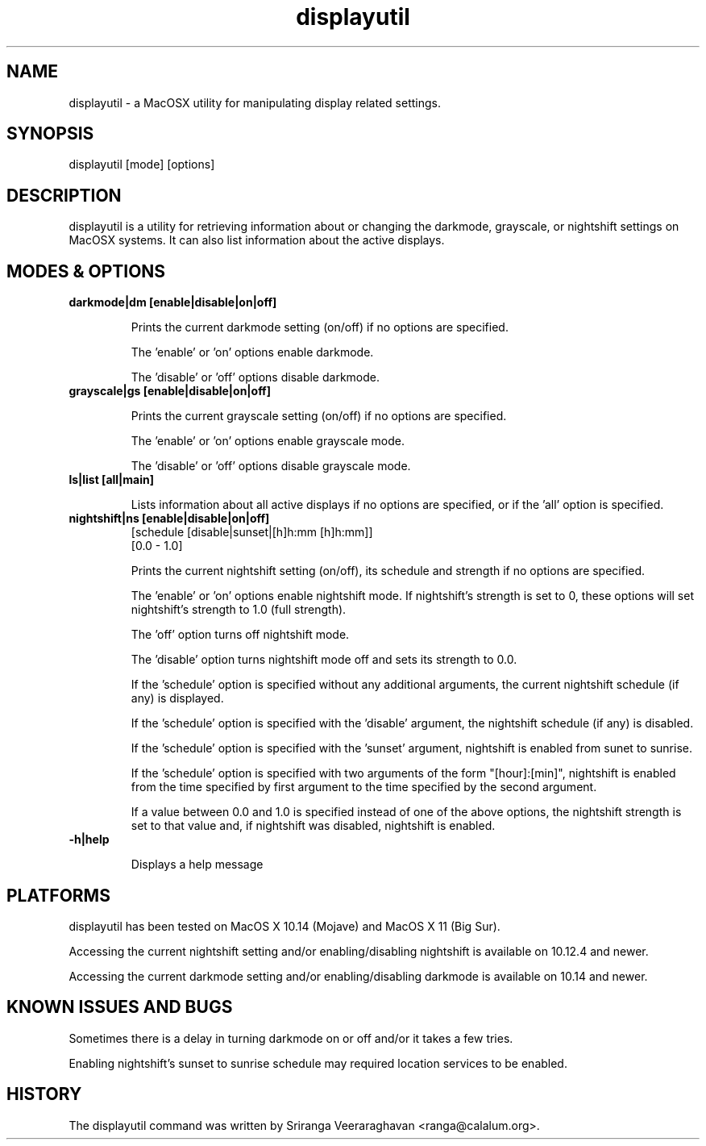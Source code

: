 .TH displayutil 1
.SH NAME
displayutil - a MacOSX utility for manipulating display related settings.
.SH SYNOPSIS
displayutil [mode] [options]
.SH DESCRIPTION
displayutil is a utility for retrieving information about or changing 
the darkmode, grayscale, or nightshift settings on MacOSX systems.  
It can also list information about the active displays.
.SH MODES & OPTIONS

.TP
.B darkmode|dm [enable|disable|on|off]

Prints the current darkmode setting (on/off) if no options are specified.

The 'enable' or 'on' options enable darkmode.

The 'disable' or 'off' options disable darkmode.
.TP
.B grayscale|gs [enable|disable|on|off]

Prints the current grayscale setting (on/off) if no options are specified.

The 'enable' or 'on' options enable grayscale mode.

The 'disable' or 'off' options disable grayscale mode.
.TP
.B ls|list [all|main]

Lists information about all active displays if no options are specified, or
if the 'all' option is specified.
.TP
.B nightshift|ns [enable|disable|on|off]
       [schedule [disable|sunset|[h]h:mm [h]h:mm]]
       [0.0 - 1.0]
                 
Prints the current nightshift setting (on/off), its schedule and strength if
no options are specified.

The 'enable' or 'on' options enable nightshift mode.  If nightshift's
strength is set to 0, these options will set nightshift's strength to 1.0
(full strength).

The 'off' option turns off nightshift mode.

The 'disable' option turns nightshift mode off and sets its strength to 0.0.

If the 'schedule' option is specified without any additional arguments, the
current nightshift schedule (if any) is displayed.

If the 'schedule' option is specified with the 'disable' argument, the 
nightshift schedule (if any) is disabled.

If the 'schedule' option is specified with the 'sunset' argument, nightshift
is enabled from sunet to sunrise.

If the 'schedule' option is specified with two arguments of the form 
"[hour]:[min]", nightshift is enabled from the time specified by first argument
to the time specified by the second argument.  

If a value between 0.0 and 1.0 is specified instead of one of the above
options, the nightshift strength is set to that value and, if nightshift was
disabled, nightshift is enabled.
.TP
.B \-h|help

Displays a help message
.SH PLATFORMS
displayutil has been tested on MacOS X 10.14 (Mojave) and MacOS X 11 (Big Sur).

Accessing the current nightshift setting and/or enabling/disabling
nightshift is available on 10.12.4 and newer.

Accessing the current darkmode setting and/or enabling/disabling
darkmode is available on 10.14 and newer.
.SH KNOWN ISSUES AND BUGS
Sometimes there is a delay in turning darkmode on or off and/or it takes 
a few tries.

Enabling nightshift's sunset to sunrise schedule may required location services
to be enabled.
.SH HISTORY
The displayutil command was written by Sriranga Veeraraghavan <ranga@calalum.org>.
